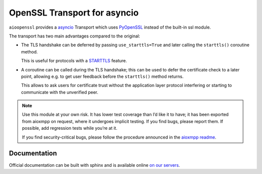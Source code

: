 OpenSSL Transport for asyncio
#############################

.. image:: https://travis-ci.org/horazont/aioopenssl.svg?branch=devel
  :target: https://travis-ci.org/horazont/aioopenssl

.. image:: https://coveralls.io/repos/github/horazont/aioopenssl/badge.svg?branch=devel
  :target: https://coveralls.io/github/horazont/aioopenssl?branch=devel

``aioopenssl`` provides a `asyncio
<https://docs.python.org/3/library/asyncio.html>`_ Transport which uses
`PyOpenSSL <https://pyopenssl.readthedocs.org/>`_ instead of the built-in ssl
module.

The transport has two main advantages compared to the original:

* The TLS handshake can be deferred by passing ``use_starttls=True`` and later
  calling the ``starttls()`` coroutine method.

  This is useful for protocols with a `STARTTLS
  <https://en.wikipedia.org/wiki/STARTTLS>`_ feature.

* A coroutine can be called during the TLS handshake; this can be used to defer
  the certificate check to a later point, allowing e.g. to get user feedback
  before the ``starttls()`` method returns.

  This allows to ask users for certificate trust without the application layer
  protocol interfering or starting to communicate with the unverified peer.

.. note::

   Use this module at your own risk. It has lower test coverage than I’d like
   it to have; it has been exported from aioxmpp on request, where it undergoes
   implicit testing. If you find bugs, please report them. If possible, add
   regression tests while you’re at it.

   If you find security-critical bugs, please follow the procedure announced in
   the `aioxmpp readme <https://github.com/horazont/aioxmpp#security-issues>`_.

Documentation
-------------

Official documentation can be built with sphinx and is available online
`on our servers <https://docs.zombofant.net/aioopenssl/devel/>`_.
